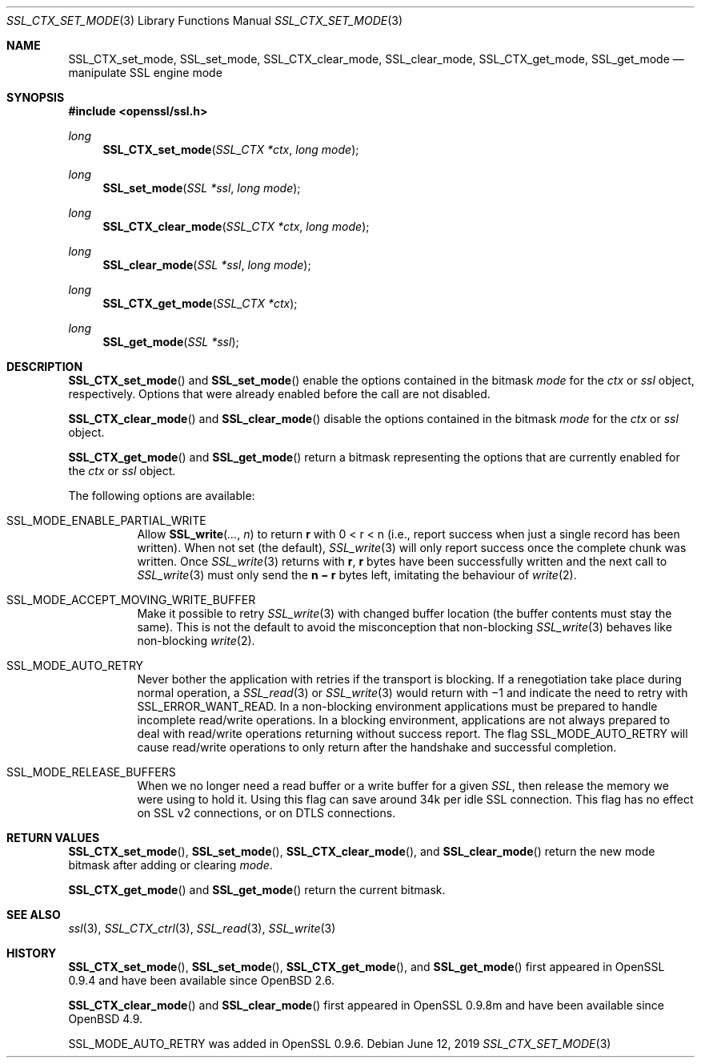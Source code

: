 .\" $OpenBSD: SSL_CTX_set_mode.3,v 1.6 2019/06/12 09:36:30 schwarze Exp $
.\" full merge up to: OpenSSL 8671b898 Jun 3 02:48:34 2008 +0000
.\" selective merge up to: OpenSSL df75c2bf Dec 9 01:02:36 2018 +0100
.\"
.\" This file was written by Lutz Jaenicke <jaenicke@openssl.org> and
.\" Ben Laurie <ben@openssl.org>.
.\" Copyright (c) 2001, 2008 The OpenSSL Project.  All rights reserved.
.\"
.\" Redistribution and use in source and binary forms, with or without
.\" modification, are permitted provided that the following conditions
.\" are met:
.\"
.\" 1. Redistributions of source code must retain the above copyright
.\"    notice, this list of conditions and the following disclaimer.
.\"
.\" 2. Redistributions in binary form must reproduce the above copyright
.\"    notice, this list of conditions and the following disclaimer in
.\"    the documentation and/or other materials provided with the
.\"    distribution.
.\"
.\" 3. All advertising materials mentioning features or use of this
.\"    software must display the following acknowledgment:
.\"    "This product includes software developed by the OpenSSL Project
.\"    for use in the OpenSSL Toolkit. (http://www.openssl.org/)"
.\"
.\" 4. The names "OpenSSL Toolkit" and "OpenSSL Project" must not be used to
.\"    endorse or promote products derived from this software without
.\"    prior written permission. For written permission, please contact
.\"    openssl-core@openssl.org.
.\"
.\" 5. Products derived from this software may not be called "OpenSSL"
.\"    nor may "OpenSSL" appear in their names without prior written
.\"    permission of the OpenSSL Project.
.\"
.\" 6. Redistributions of any form whatsoever must retain the following
.\"    acknowledgment:
.\"    "This product includes software developed by the OpenSSL Project
.\"    for use in the OpenSSL Toolkit (http://www.openssl.org/)"
.\"
.\" THIS SOFTWARE IS PROVIDED BY THE OpenSSL PROJECT ``AS IS'' AND ANY
.\" EXPRESSED OR IMPLIED WARRANTIES, INCLUDING, BUT NOT LIMITED TO, THE
.\" IMPLIED WARRANTIES OF MERCHANTABILITY AND FITNESS FOR A PARTICULAR
.\" PURPOSE ARE DISCLAIMED.  IN NO EVENT SHALL THE OpenSSL PROJECT OR
.\" ITS CONTRIBUTORS BE LIABLE FOR ANY DIRECT, INDIRECT, INCIDENTAL,
.\" SPECIAL, EXEMPLARY, OR CONSEQUENTIAL DAMAGES (INCLUDING, BUT
.\" NOT LIMITED TO, PROCUREMENT OF SUBSTITUTE GOODS OR SERVICES;
.\" LOSS OF USE, DATA, OR PROFITS; OR BUSINESS INTERRUPTION)
.\" HOWEVER CAUSED AND ON ANY THEORY OF LIABILITY, WHETHER IN CONTRACT,
.\" STRICT LIABILITY, OR TORT (INCLUDING NEGLIGENCE OR OTHERWISE)
.\" ARISING IN ANY WAY OUT OF THE USE OF THIS SOFTWARE, EVEN IF ADVISED
.\" OF THE POSSIBILITY OF SUCH DAMAGE.
.\"
.Dd $Mdocdate: June 12 2019 $
.Dt SSL_CTX_SET_MODE 3
.Os
.Sh NAME
.Nm SSL_CTX_set_mode ,
.Nm SSL_set_mode ,
.Nm SSL_CTX_clear_mode ,
.Nm SSL_clear_mode ,
.Nm SSL_CTX_get_mode ,
.Nm SSL_get_mode
.Nd manipulate SSL engine mode
.Sh SYNOPSIS
.In openssl/ssl.h
.Ft long
.Fn SSL_CTX_set_mode "SSL_CTX *ctx" "long mode"
.Ft long
.Fn SSL_set_mode "SSL *ssl" "long mode"
.Ft long
.Fn SSL_CTX_clear_mode "SSL_CTX *ctx" "long mode"
.Ft long
.Fn SSL_clear_mode "SSL *ssl" "long mode"
.Ft long
.Fn SSL_CTX_get_mode "SSL_CTX *ctx"
.Ft long
.Fn SSL_get_mode "SSL *ssl"
.Sh DESCRIPTION
.Fn SSL_CTX_set_mode
and
.Fn SSL_set_mode
enable the options contained in the bitmask
.Fa mode
for the
.Fa ctx
or
.Fa ssl
object, respectively.
Options that were already enabled before the call are not disabled.
.Pp
.Fn SSL_CTX_clear_mode
and
.Fn SSL_clear_mode
disable the options contained in the bitmask
.Fa mode
for the
.Fa ctx
or
.Fa ssl
object.
.Pp
.Fn SSL_CTX_get_mode
and
.Fn SSL_get_mode
return a bitmask representing the options
that are currently enabled for the
.Fa ctx
or
.Fa ssl
object.
.Pp
The following options are available:
.Bl -tag -width Ds
.It Dv SSL_MODE_ENABLE_PARTIAL_WRITE
Allow
.Fn SSL_write ... n
to return
.Ms r
with
.EQ
0 < r < n
.EN
(i.e., report success when just a single record has been written).
When not set (the default),
.Xr SSL_write 3
will only report success once the complete chunk was written.
Once
.Xr SSL_write 3
returns with
.Ms r ,
.Ms r
bytes have been successfully written and the next call to
.Xr SSL_write 3
must only send the
.Ms n \(mi r
bytes left, imitating the behaviour of
.Xr write 2 .
.It Dv SSL_MODE_ACCEPT_MOVING_WRITE_BUFFER
Make it possible to retry
.Xr SSL_write 3
with changed buffer location (the buffer contents must stay the same).
This is not the default to avoid the misconception that non-blocking
.Xr SSL_write 3
behaves like non-blocking
.Xr write 2 .
.It Dv SSL_MODE_AUTO_RETRY
Never bother the application with retries if the transport is blocking.
If a renegotiation take place during normal operation, a
.Xr SSL_read 3
or
.Xr SSL_write 3
would return
with \(mi1 and indicate the need to retry with
.Dv SSL_ERROR_WANT_READ .
In a non-blocking environment applications must be prepared to handle
incomplete read/write operations.
In a blocking environment, applications are not always prepared to deal with
read/write operations returning without success report.
The flag
.Dv SSL_MODE_AUTO_RETRY
will cause read/write operations to only return after the handshake and
successful completion.
.It Dv SSL_MODE_RELEASE_BUFFERS
When we no longer need a read buffer or a write buffer for a given
.Vt SSL ,
then release the memory we were using to hold it.
Using this flag can save around 34k per idle SSL connection.
This flag has no effect on SSL v2 connections, or on DTLS connections.
.El
.Sh RETURN VALUES
.Fn SSL_CTX_set_mode ,
.Fn SSL_set_mode ,
.Fn SSL_CTX_clear_mode ,
and
.Fn SSL_clear_mode
return the new mode bitmask after adding or clearing
.Fa mode .
.Pp
.Fn SSL_CTX_get_mode
and
.Fn SSL_get_mode
return the current bitmask.
.Sh SEE ALSO
.Xr ssl 3 ,
.Xr SSL_CTX_ctrl 3 ,
.Xr SSL_read 3 ,
.Xr SSL_write 3
.Sh HISTORY
.Fn SSL_CTX_set_mode ,
.Fn SSL_set_mode ,
.Fn SSL_CTX_get_mode ,
and
.Fn SSL_get_mode
first appeared in OpenSSL 0.9.4 and have been available since
.Ox 2.6 .
.Pp
.Fn SSL_CTX_clear_mode
and
.Fn SSL_clear_mode
first appeared in OpenSSL 0.9.8m and have been available since
.Ox 4.9 .
.Pp
.Dv SSL_MODE_AUTO_RETRY
was added in OpenSSL 0.9.6.
